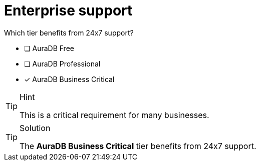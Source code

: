 [.question]
= Enterprise support

Which tier benefits from 24x7 support?

* [ ] AuraDB Free
* [ ] AuraDB Professional
* [*] AuraDB Business Critical



[TIP,role=hint]
.Hint
====
This is a critical requirement for many businesses.
====

[TIP,role=solution]
.Solution
====
The **AuraDB Business Critical** tier benefits from 24x7 support.
====
